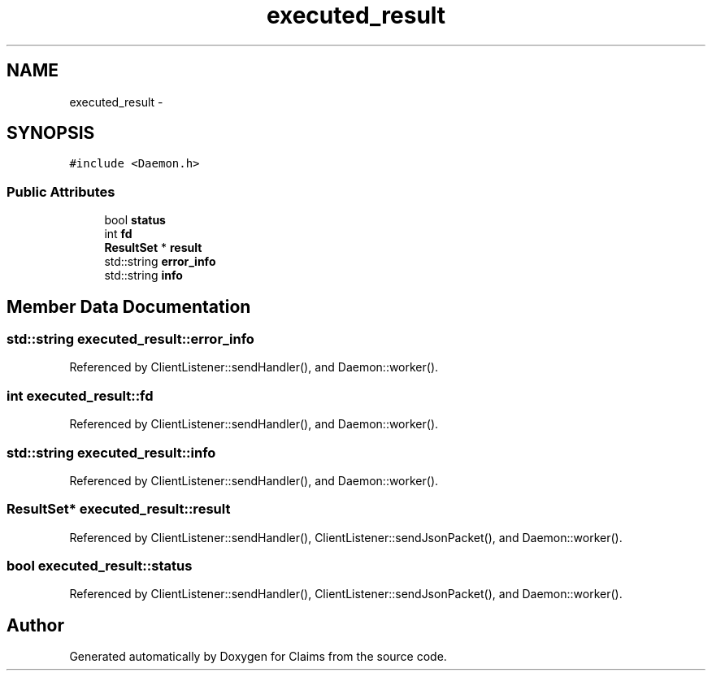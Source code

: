 .TH "executed_result" 3 "Thu Nov 12 2015" "Claims" \" -*- nroff -*-
.ad l
.nh
.SH NAME
executed_result \- 
.SH SYNOPSIS
.br
.PP
.PP
\fC#include <Daemon\&.h>\fP
.SS "Public Attributes"

.in +1c
.ti -1c
.RI "bool \fBstatus\fP"
.br
.ti -1c
.RI "int \fBfd\fP"
.br
.ti -1c
.RI "\fBResultSet\fP * \fBresult\fP"
.br
.ti -1c
.RI "std::string \fBerror_info\fP"
.br
.ti -1c
.RI "std::string \fBinfo\fP"
.br
.in -1c
.SH "Member Data Documentation"
.PP 
.SS "std::string executed_result::error_info"

.PP
Referenced by ClientListener::sendHandler(), and Daemon::worker()\&.
.SS "int executed_result::fd"

.PP
Referenced by ClientListener::sendHandler(), and Daemon::worker()\&.
.SS "std::string executed_result::info"

.PP
Referenced by ClientListener::sendHandler(), and Daemon::worker()\&.
.SS "\fBResultSet\fP* executed_result::result"

.PP
Referenced by ClientListener::sendHandler(), ClientListener::sendJsonPacket(), and Daemon::worker()\&.
.SS "bool executed_result::status"

.PP
Referenced by ClientListener::sendHandler(), ClientListener::sendJsonPacket(), and Daemon::worker()\&.

.SH "Author"
.PP 
Generated automatically by Doxygen for Claims from the source code\&.
